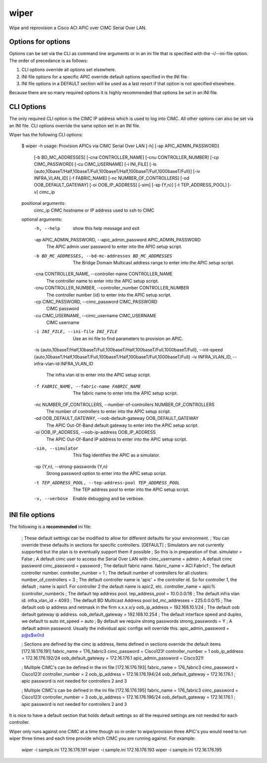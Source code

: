 wiper
=====

Wipe and reprovision a Cisco ACI APIC over CIMC Serial Over LAN.

Options for options
-------------------

Options can be set via the CLI as command line arguments or in an ini file that is specified with
the -i/--ini-file option.  The order of precedance is as follows:

1. CLI options override all options set elsewhere.
2. INI file options for a specific APIC override default options specified in the INI file.
3. INI file options in a DEFAULT section will be used as a last resort if that option is not
   specified elsewhere.

Because there are so many required options it is highly recommended that options be set in an INI
file.

CLI Options
-----------

The only required CLI option is the CIMC IP address which is used to log into CIMC.  All other
options can also be set via an INI file.  CLI options override the same option set in an INI file.

Wiper has the following CLI options:

    $ wiper -h
    usage: Provision APICs via CIMC Serial Over LAN [-h] [-ap APIC_ADMIN_PASSWORD]
                                                    [-b BD_MC_ADDRESSES]
                                                    [-cna CONTROLLER_NAME]
                                                    [-cnu CONTROLLER_NUMBER]
                                                    [-cp CIMC_PASSWORD]
                                                    [-cu CIMC_USERNAME]
                                                    [-i INI_FILE]
                                                    [-is {auto,10baseT/Half,10baseT/Full,100baseT/Half,100baseT/Full,1000baseT/Full}]
                                                    [-iv INFRA_VLAN_ID]
                                                    [-f FABRIC_NAME]
                                                    [-nc NUMBER_OF_CONTROLLERS]
                                                    [-od OOB_DEFAULT_GATEWAY]
                                                    [-oi OOB_IP_ADDRESS] [-sim]
                                                    [-sp {Y,n}]
                                                    [-t TEP_ADDRESS_POOL] [-v]
                                                    cimc_ip

    positional arguments:
      cimc_ip               CIMC hostname or IP address used to ssh to CIMC

    optional arguments:
      -h, --help            show this help message and exit
      -ap APIC_ADMIN_PASSWORD, --apic_admin_password APIC_ADMIN_PASSWORD
                            The APIC admin user password to enter into the APIC
                            setup script.
      -b BD_MC_ADDRESSES, --bd-mc-addresses BD_MC_ADDRESSES
                            The Bridge Domain Multicast address range to enter
                            into the APIC setup script.
      -cna CONTROLLER_NAME, --controller-name CONTROLLER_NAME
                            The controller name to enter into the APIC setup
                            script.
      -cnu CONTROLLER_NUMBER, --controller_number CONTROLLER_NUMBER
                            The controller number (id) to enter into the APIC
                            setup script.
      -cp CIMC_PASSWORD, --cimc_password CIMC_PASSWORD
                            CIMC password
      -cu CIMC_USERNAME, --cimc_username CIMC_USERNAME
                            CIMC username
      -i INI_FILE, --ini-file INI_FILE
                            Use an ini file to find parameters to provision an
                            APIC.
      -is {auto,10baseT/Half,10baseT/Full,100baseT/Half,100baseT/Full,1000baseT/Full}, --int-speed {auto,10baseT/Half,10baseT/Full,100baseT/Half,100baseT/Full,1000baseT/Full}
      -iv INFRA_VLAN_ID, --infra-vlan-id INFRA_VLAN_ID
                            The infra vlan id to enter into the APIC setup script.
      -f FABRIC_NAME, --fabric-name FABRIC_NAME
                            The fabric name to enter into the APIC setup script.
      -nc NUMBER_OF_CONTROLLERS, --number-of-controllers NUMBER_OF_CONTROLLERS
                            The number of controllers to enter into the APIC setup
                            script.
      -od OOB_DEFAULT_GATEWAY, --oob-default-gateway OOB_DEFAULT_GATEWAY
                            The APIC Out-Of-Band default gateway to enter into the
                            APIC setup script.
      -oi OOB_IP_ADDRESS, --oob-ip-address OOB_IP_ADDRESS
                            The APIC Out-Of-Band IP address to enter into the APIC
                            setup script.
      -sim, --simulator     This flag identifies the APIC as a simulator.
      -sp {Y,n}, --strong-passwords {Y,n}
                            Strong password option to enter into the APIC setup
                            script.
      -t TEP_ADDRESS_POOL, --tep-address-pool TEP_ADDRESS_POOL
                            The TEP address pool to enter into the APIC setup
                            script.
      -v, --verbose         Enable debugging and be verbose.

INI file options
----------------

The following is a **recommended** ini file:

    ; These default settings can be modified to allow for different defaults for your environment.
    ; You can override these defaults in sections for specific controllers.
    [DEFAULT]
    ; Simulators are not currently supported but the plan is to eventually support them if possible
    ; So this is in preparation of that.
    simulator = False
    ; A default cimc user to access the Serial Over LAN with
    cimc_username = admin
    ; A default cimc password
    cimc_password = password
    ; The default fabric name.
    fabric_name = ACI Fabric1
    ; The default controller number.
    controller_number = 1
    ; The default number of controllers for all clusters.
    number_of_controllers = 3
    ; The default controller name is 'apic' + the controller id.  So for controller 1, the default
    ; name is apic1.  For controller 2 the default name is apic2, etc.
    controller_name = apic%(controller_number)s
    ; The default tep address pool.
    tep_address_pool = 10.0.0.0/16
    ; The default infra vlan id.
    infra_vlan_id = 4093
    ; The default BD Multicast Address pool
    bd_mc_addresses = 225.0.0.0/15
    ; The default oob ip address and netmask in the firm x.x.x.x/y
    oob_ip_address = 192.168.10.1/24
    ; The default oob default gateway ip address.
    oob_default_gateway = 192.168.10.254
    ; The default interface speed and duplex, we default to auto
    int_speed = auto
    ; By default we require strong passwords
    strong_passwords = Y
    ; A default admin password.  Usually the individual apic configs will override this.
    apic_admin_password = p@s$w0rd

    ; Sections are defined by the cimc ip address, items defined in sections override the default items
    [172.16.176.191]
    fabric_name = 176_fabric3
    cimc_password = Cisco123!
    controller_number = 1
    oob_ip_address = 172.16.176.192/24
    oob_default_gateway = 172.16.176.1
    apic_admin_password = Cisco321!

    ; Multiple CIMC's can be defined in the ini file
    [172.16.176.193]
    fabric_name = 176_fabric3
    cimc_password = Cisco123!
    controller_number = 2
    oob_ip_address = 172.16.176.194/24
    oob_default_gateway = 172.16.176.1
    ; apic password is not needed for controllers 2 and 3

    ; Multiple CIMC's can be defined in the ini file
    [172.16.176.195]
    fabric_name = 176_fabric3
    cimc_password = Cisco123!
    controller_number = 3
    oob_ip_address = 172.16.176.196/24
    oob_default_gateway = 172.16.176.1
    ; apic password is not needed for controllers 2 and 3

It is nice to have a default section that holds default settings so all the required settings are
not needed for each controller.

Wiper only runs against one CIMC at a time though so in order to wipe/provision three APIC's you
would need to run wiper three times and each time provide which CIMC you are running against.  For
example:

    wiper -i sample.ini 172.16.176.191
    wiper -i sample.ini 172.16.176.193
    wiper -i sample.ini 172.16.176.195

